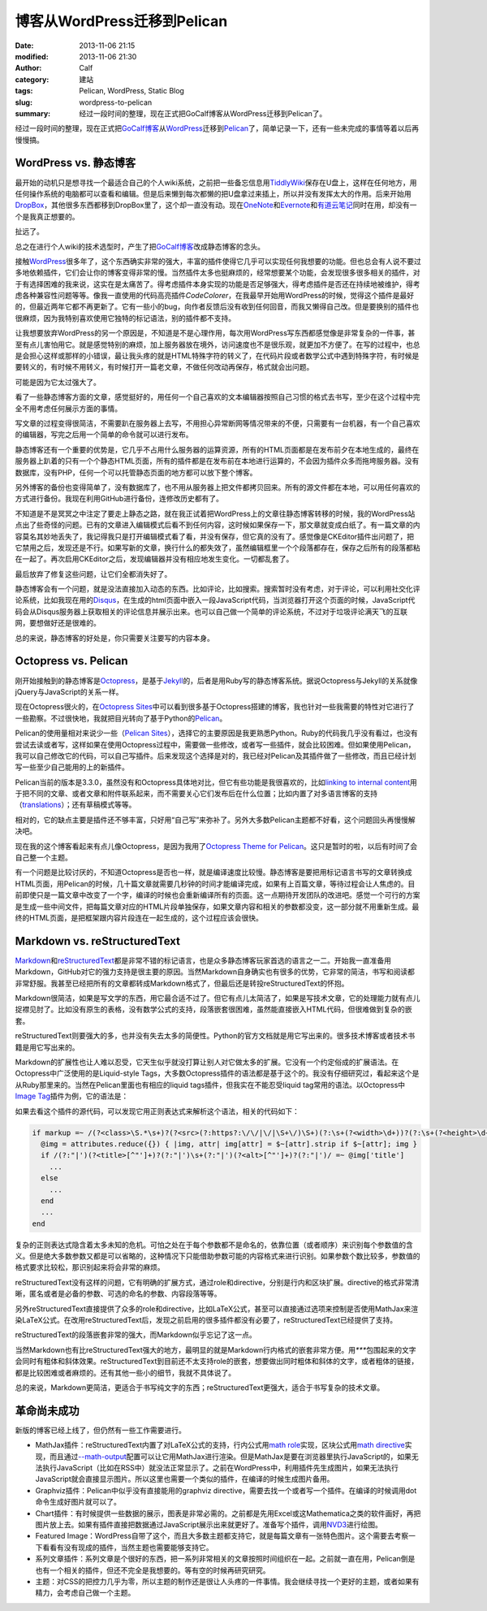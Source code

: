 博客从WordPress迁移到Pelican
############################
:date: 2013-11-06 21:15
:modified: 2013-11-06 21:30
:author: Calf
:category: 建站
:tags: Pelican, WordPress, Static Blog
:slug: wordpress-to-pelican
:summary: 经过一段时间的整理，现在正式把GoCalf博客从WordPress迁移到Pelican了。

经过一段时间的整理，现在正式把\ `GoCalf博客`_\ 从\ `WordPress`_\ 迁移到\ `Pelican`_\ 了，简单记录一下，还有一些未完成的事情等着以后再慢慢搞。

.. more

WordPress vs. 静态博客
======================

最开始的动机只是想寻找一个最适合自己的个人wiki系统，之前把一些备忘信息用\ `TiddlyWiki`_\ 保存在U盘上，这样在任何地方，用任何操作系统的电脑都可以查看和编辑。但是后来懒到每次都懒的把U盘拿过来插上，所以并没有发挥太大的作用。后来开始用\ `DropBox`_\ ，其他很多东西都移到DropBox里了，这个却一直没有动。现在\ `OneNote`_\ 和\ `Evernote`_\ 和\ `有道云笔记`_\ 同时在用，却没有一个是我真正想要的。

扯远了。

总之在进行个人wiki的技术选型时，产生了把\ `GoCalf博客`_\ 改成静态博客的念头。

接触\ `WordPress`_\ 很多年了，这个东西确实非常的强大，丰富的插件使得它几乎可以实现任何我想要的功能。但也总会有人说不要过多地依赖插件，它们会让你的博客变得非常的慢。当然插件太多也挺麻烦的，经常想要某个功能，会发现很多很多相关的插件，对于有选择困难的我来说，这实在是太痛苦了。得考虑插件本身实现的功能是否足够强大，得考虑插件是否还在持续地被维护，得考虑各种兼容性问题等等。像我一直使用的代码高亮插件\ `CodeColorer`\ ，在我最早开始用WordPress的时候，觉得这个插件是最好的，但最近两年它都不再更新了。它有一些小的bug，向作者反馈后没有收到任何回音，而我又懒得自己改。但是要换别的插件也很麻烦，因为我特别喜欢使用它独特的标记语法，别的插件都不支持。

让我想要放弃WordPress的另一个原因是，不知道是不是心理作用，每次用WordPress写东西都感觉像是非常复杂的一件事，甚至有点儿害怕用它。就是感觉特别的麻烦，加上服务器放在境外，访问速度也不是很乐观，就更加不方便了。在写的过程中，也总是会担心这样或那样的小错误，最让我头疼的就是HTML特殊字符的转义了，在代码片段或者数学公式中遇到特殊字符，有时候是要转义的，有时候不用转义，有时候打开一篇老文章，不做任何改动再保存，格式就会出问题。

可能是因为它太过强大了。

看了一些静态博客方面的文章，感觉挺好的，用任何一个自己喜欢的文本编辑器按照自己习惯的格式去书写，至少在这个过程中完全不用考虑任何展示方面的事情。

写文章的过程变得很简洁，不需要趴在服务器上去写，不用担心异常断网等情况带来的不便，只需要有一台机器，有一个自己喜欢的编辑器，写完之后用一个简单的命令就可以进行发布。

静态博客还有一个重要的优势是，它几乎不占用什么服务器的运算资源，所有的HTML页面都是在发布前夕在本地生成的，最终在服务器上趴着的只有一个个静态HTML页面，所有的插件都是在发布前在本地进行运算的，不会因为插件众多而拖垮服务器。没有数据库，没有PHP，任何一个可以托管静态页面的地方都可以放下整个博客。

另外博客的备份也变得简单了，没有数据库了，也不用从服务器上把文件都拷贝回来。所有的源文件都在本地，可以用任何喜欢的方式进行备份。我现在利用GitHub进行备份，连修改历史都有了。

不知道是不是冥冥之中注定了要走上静态之路，就在我正试着把WordPress上的文章往静态博客转移的时候，我的WordPress站点出了些奇怪的问题。已有的文章进入编辑模式后看不到任何内容，这时候如果保存一下，那文章就变成白纸了。有一篇文章的内容莫名其妙地丢失了，我记得我只是打开编辑模式看了看，并没有保存，但它真的没有了。感觉像是CKEditor插件出问题了，把它禁用之后，发现还是不行。如果写新的文章，换行什么的都失效了，虽然编辑框里一个个段落都存在，保存之后所有的段落都粘在一起了。再次启用CKEditor之后，发现编辑器并没有相应地发生变化。一切都乱套了。

最后放弃了修复这些问题，让它们全都消失好了。

静态博客会有一个问题，就是没法直接加入动态的东西。比如评论，比如搜索。搜索暂时没有考虑，对于评论，可以利用社交化评论系统，比如我现在用的\ `Disqus`_\ ，在生成的html页面中嵌入一段JavaScript代码，当浏览器打开这个页面的时候，JavaScript代码会从Disqus服务器上获取相关的评论信息并展示出来。也可以自己做一个简单的评论系统，不过对于垃圾评论满天飞的互联网，要想做好还是很难的。

总的来说，静态博客的好处是，你只需要关注要写的内容本身。

Octopress vs. Pelican
=====================

刚开始接触到的静态博客是\ `Octopress`_\ ，是基于\ `Jekyll`_\ 的，后者是用Ruby写的静态博客系统。据说Octopress与Jekyll的关系就像jQuery与JavaScript的关系一样。

现在Octopress很火的，在\ `Octopress Sites`_\ 中可以看到很多基于Octopress搭建的博客，我也针对一些我需要的特性对它进行了一些勘察。不过很快地，我就把目光转向了基于Python的\ `Pelican`_\ 。

Pelican的使用量相对来说少一些（\ `Pelican Sites`_\ ），选择它的主要原因是我更熟悉Python。Ruby的代码我几乎没有看过，也没有尝试去读或者写，这样如果在使用Octopress过程中，需要做一些修改，或者写一些插件，就会比较困难。但如果使用Pelican，我可以自己修改它的代码，可以自己写插件。后来发现这个选择是对的，我已经对Pelican及其插件做了一些修改，而且已经计划写一些至少自己能用的上的新插件。

Pelican当前的版本是3.3.0，虽然没有和Octopress具体地对比，但它有些功能是我很喜欢的，比如\ `linking to internal content`_\ 用于把不同的文章、或者文章和附件联系起来，而不需要关心它们发布后在什么位置；比如内置了对多语言博客的支持（\ `translations`_\ ）；还有草稿模式等等。

相对的，它的缺点主要是插件还不够丰富，只好用“自己写”来弥补了。另外大多数Pelican主题都不好看，这个问题回头再慢慢解决吧。

现在我的这个博客看起来有点儿像Octopress，是因为我用了\ `Octopress Theme for Pelican`_\ 。这只是暂时的啦，以后有时间了会自己整一个主题。

有一个问题是比较讨厌的，不知道Octopress是否也一样，就是编译速度比较慢。静态博客是要把用标记语言书写的文章转换成HTML页面，用Pelican的时候，几十篇文章就需要几秒钟的时间才能编译完成，如果有上百篇文章，等待过程会让人焦虑的。目前即使只是一篇文章中改变了一个字，编译的时候也会重新编译所有的页面。这一点期待开发团队的改进吧。感觉一个可行的方案是生成一些中间文件，把每篇文章对应的HTML片段单独保存，如果文章内容和相关的参数都没变，这一部分就不用重新生成。最终的HTML页面，是把框架跟内容片段连在一起生成的，这个过程应该会很快。

Markdown vs. reStructuredText
=============================

`Markdown`_\ 和\ `reStructuredText`_\ 都是非常不错的标记语言，也是众多静态博客玩家首选的语言之一二。开始我一直准备用Markdown，GitHub对它的强力支持是很主要的原因。当然Markdown自身确实也有很多的优势，它非常的简洁，书写和阅读都非常舒服。我甚至已经把所有的文章都转成Markdown格式了，但最后还是转投reStructuredText的怀抱。

Markdown很简洁，如果是写文学的东西，用它最合适不过了。但它有点儿太简洁了，如果是写技术文章，它的处理能力就有点儿捉襟见肘了。比如没有原生的表格，没有数学公式的支持，段落嵌套很困难，虽然能直接嵌入HTML代码，但很难做到复杂的嵌套。

reStructuredText则要强大的多，也并没有失去太多的简便性。Python的官方文档就是用它写出来的。很多技术博客或者技术书籍是用它写出来的。

Markdown的扩展性也让人难以忍受，它天生似乎就没打算让别人对它做太多的扩展。它没有一个约定俗成的扩展语法。在Octopress中广泛使用的是Liquid-style Tags，大多数Octopress插件的语法都是基于这个的。我没有仔细研究过，看起来这个是从Ruby那里来的。当然在Pelican里面也有相应的liquid tags插件，但我实在不能忍受liquid tag常用的语法。以Octopress中\ `Image Tag`_\ 插件为例，它的语法是：

.. code-block:: text
    :linenos: none

    {% img [class names] /path/to/image [width] [height] [title text [alt text]] %}

如果去看这个插件的源代码，可以发现它用正则表达式来解析这个语法，相关的代码如下：

.. code-block:: ruby

    if markup =~ /(?<class>\S.*\s+)?(?<src>(?:https?:\/\/|\/|\S+\/)\S+)(?:\s+(?<width>\d+))?(?:\s+(?<height>\d+))?(?<title>\s+.+)?/i
      @img = attributes.reduce({}) { |img, attr| img[attr] = $~[attr].strip if $~[attr]; img }
      if /(?:"|')(?<title>[^"']+)?(?:"|')\s+(?:"|')(?<alt>[^"']+)?(?:"|')/ =~ @img['title']
        ...
      else
        ...
      end
      ...
    end

复杂的正则表达式隐含着太多未知的危机。可怕之处在于每个参数都不是命名的，依靠位置（或者顺序）来识别每个参数值的含义。但是绝大多数参数又都是可以省略的，这种情况下只能借助参数可能的内容格式来进行识别。如果参数个数比较多，参数值的格式要求比较松，那识别起来将会非常的麻烦。

reStructuredText没有这样的问题，它有明确的扩展方式，通过role和directive，分别是行内和区块扩展。directive的格式非常清晰，匿名或者是必备的参数、可选的命名的参数、内容段落等等。

另外reStructuredText直接提供了众多的role和directive，比如LaTeX公式，甚至可以直接通过选项来控制是否使用MathJax来渲染LaTeX公式。在改用reStructuredText后，发现之前启用的很多插件都没有必要了，reStructuredText已经提供了支持。

reStructuredText的段落嵌套非常的强大，而Markdown似乎忘记了这一点。

当然Markdown也有比reStructuredText强大的地方，最明显的就是Markdown行内格式的嵌套非常方便。用\ `***`\ 包围起来的文字会同时有粗体和斜体效果。reStructuredText到目前还不太支持role的嵌套，想要做出同时粗体和斜体的文字，或者粗体的链接，都是比较困难或者麻烦的。还有其他一些小的细节，我就不具体说了。

总的来说，Markdown更简洁，更适合于书写纯文字的东西；reStructuredText更强大，适合于书写复杂的技术文章。

革命尚未成功
============

新版的博客已经上线了，但仍然有一些工作需要进行。

-   MathJax插件：reStructuredText内置了对LaTeX公式的支持，行内公式用\ `math role`_\ 实现，区块公式用\ `math directive`_\ 实现，而且通过\ `--math-output`_\ 配置可以让它用MathJax进行渲染。但是MathJax是要在浏览器里执行JavaScript的，如果无法执行JavaScript（比如在RSS中）就没法正常显示了。之前在WordPress中，利用插件先生成图片，如果无法执行JavaScript就会直接显示图片。所以这里也需要一个类似的插件，在编译的时候生成图片备用。
-   Graphviz插件：Pelican中似乎没有直接能用的graphviz directive，需要去找一个或者写一个插件。在编译的时候调用dot命令生成好图片就可以了。
-   Chart插件：有时候提供一些数据的展示，图表是非常必需的。之前都是先用Excel或这Mathematica之类的软件画好，再把图片放上去。如果有插件直接把数据通过JavaScript展示出来就更好了。准备写个插件，调用\ `NVD3`_\ 进行绘图。
-   Featured Image：WordPress自带了这个，而且大多数主题都支持它，就是每篇文章有一张特色图片。这个需要去考察一下看看有没有现成的插件，当然主题也需要能够支持它。
-   系列文章插件：系列文章是个很好的东西，把一系列非常相关的文章按照时间组织在一起。之前就一直在用，Pelican倒是也有一个相关的插件，但还不完全是我想要的。等有空的时候再研究研究。
-   主题：对CSS的把控力几乎为零，所以主题的制作还是很让人头疼的一件事情。我会继续寻找一个更好的主题，或者如果有精力，会考虑自己做一个主题。

.. _GoCalf博客: http://www.gocalf.com/blog
.. _WordPress: http://wordpress.org/
.. _Pelican: http://blog.getpelican.com/
.. _Octopress: http://octopress.org/
.. _Markdown: http://daringfireball.net/projects/markdown/
.. _reStructuredText: http://docutils.sourceforge.net/rst.html
.. _TiddlyWiki: http://tiddlywiki.com/
.. _DropBox: https://www.dropbox.com/
.. _OneNote: http://office.microsoft.com/en-us/onenote/
.. _Evernote: https://evernote.com/
.. _有道云笔记: http://note.youdao.com/
.. _CodeColorer: http://wordpress.org/plugins/codecolorer/
.. _Disqus: http://disqus.com/
.. _Jekyll: http://jekyllrb.com/
.. _Octopress Sites: https://github.com/imathis/octopress/wiki/Octopress-Sites
.. _Pelican Sites: https://github.com/getpelican/pelican/wiki/Powered-by-Pelican
.. _linking to internal content: http://docs.getpelican.com/en/latest/getting_started.html#linking-to-internal-content
.. _translations: http://docs.getpelican.com/en/latest/getting_started.html#translations
.. _Octopress Theme for Pelican: http://docs.getpelican.com/en/latest/getting_started.html#translations
.. _Image Tag: http://octopress.org/docs/plugins/image-tag/
.. _math directive: http://docutils.sourceforge.net/docs/ref/rst/directives.html#math
.. _math role: http://docutils.sourceforge.net/docs/ref/rst/roles.html#math
.. _--math-output: http://docutils.sourceforge.net/docs/user/config.html#math-output
.. _NVD3: http://nvd3.org/
